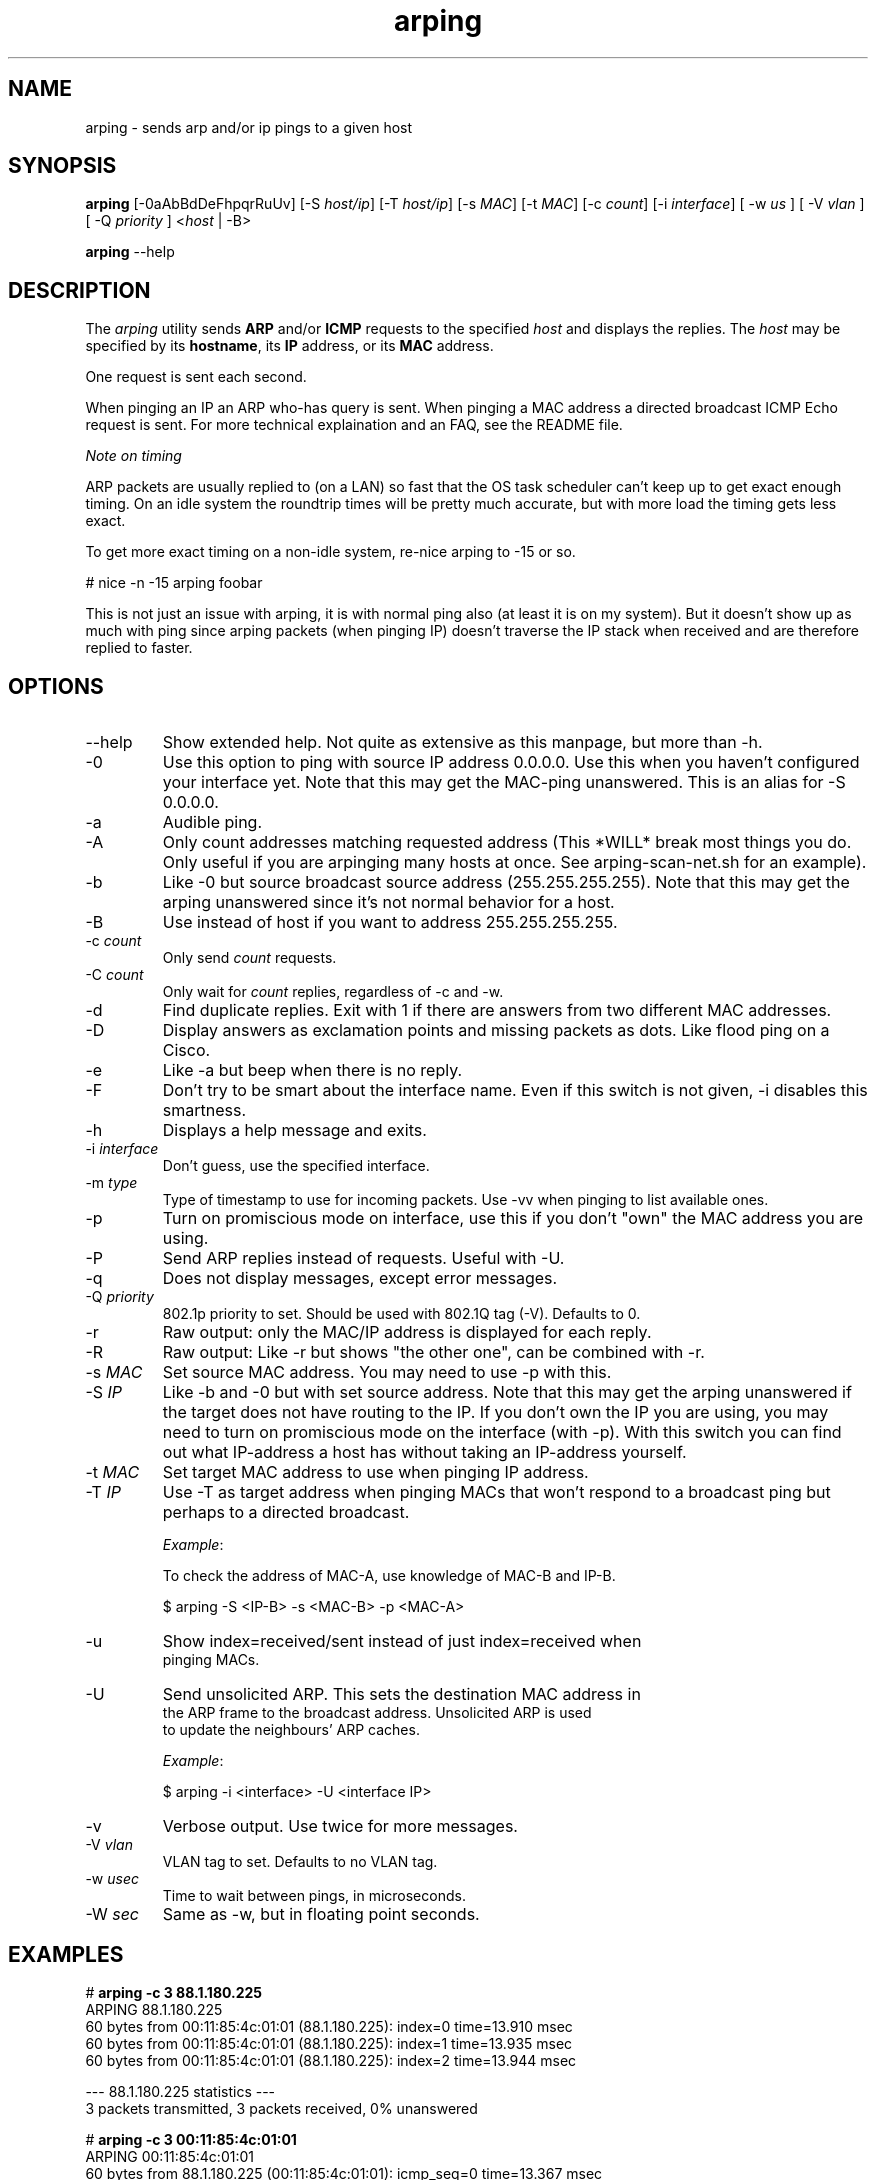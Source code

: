.TH "arping" "8" "21th June, 2003" "arping" ""

.PP 
.SH "NAME"
arping \- sends arp and/or ip pings to a given host
.PP 
.SH "SYNOPSIS"
\fBarping\fP [\-0aAbBdDeFhpqrRuUv] [\-S \fIhost/ip\fP] [\-T \fIhost/ip\fP] [\-s \fIMAC\fP]    [\-t \fIMAC\fP] [\-c \fIcount\fP] [\-i \fIinterface\fP] [ \-w \fIus\fP ] [ \-V \fIvlan\fP ] [ \-Q \fIpriority\fP ] <\fIhost\fP | \-B>
.PP 
\fBarping\fP \-\-help
.PP 
.SH "DESCRIPTION"
The \fIarping\fP utility sends \fBARP\fP and/or \fBICMP\fP requests to the specified \fIhost\fP and displays the replies\&. The \fIhost\fP may be specified by its \fBhostname\fP, its \fBIP\fP address, or its \fBMAC\fP address\&.
.PP 
One request is sent each second\&.
.PP 
When pinging an IP an ARP who\-has query is sent\&. When pinging a MAC
address a directed broadcast ICMP Echo request is sent\&. For more
technical explaination and an FAQ, see the README file\&.
.PP 
\fINote on timing\fP
.PP 
ARP packets are usually replied to (on a LAN) so fast that the OS task
scheduler can\(cq\&t keep up to get exact enough timing\&.
On an idle system the roundtrip times will be pretty much accurate, but
with more load the timing gets less exact\&.
.PP 
To get more exact timing on a non\-idle system, re\-nice arping to \-15 or so\&.
.PP 
# nice \-n \-15 arping foobar
.PP 
This is not just an issue with arping, it is with normal ping also
(at least it is on my system)\&. But it doesn\(cq\&t show up as much with ping
since arping packets (when pinging IP) doesn\(cq\&t traverse the IP stack when
received and are therefore replied to faster\&.
.PP 
.SH "OPTIONS"

.PP 
.IP "\-\-help"
Show extended help\&. Not quite as extensive as this manpage,
but more than \-h\&.
.IP "\-0"
Use this option to ping with source IP address 0\&.0\&.0\&.0\&. Use this
when you haven\(cq\&t configured your interface yet\&.
Note that this may get the MAC\-ping unanswered\&.
This is an alias for \-S 0\&.0\&.0\&.0\&.
.IP "\-a"
Audible ping\&.
.IP "\-A"
Only count addresses matching requested address (This *WILL*
break most things you do\&. Only useful if you are arpinging many
hosts at once\&. See arping\-scan\-net\&.sh for an example)\&.
.IP "\-b"
Like \-0 but source broadcast source address (255\&.255\&.255\&.255)\&.
Note that this may get the arping unanswered since it\(cq\&s not normal behavior
for a host\&.
.IP "\-B"
Use instead of host if you want to address 255\&.255\&.255\&.255\&.
.IP "\-c \fIcount\fP"
Only send \fIcount\fP requests\&.
.IP "\-C \fIcount\fP"
Only wait for \fIcount\fP replies, regardless of \-c and \-w\&.
.IP "\-d"
Find duplicate replies\&. Exit with 1 if there are answers from
two different MAC addresses\&.
.IP "\-D"
Display answers as exclamation points and missing packets as dots\&.
Like flood ping on a Cisco\&.
.IP "\-e"
Like \-a but beep when there is no reply\&.
.IP "\-F"
Don\(cq\&t try to be smart about the interface name\&. Even if this
switch is not given, \-i disables this smartness\&.
.IP "\-h"
Displays a help message and exits\&.
.IP "\-i \fIinterface\fP"
Don\(cq\&t guess, use the specified interface\&.
.IP "\-m \fItype\fP"
Type of timestamp to use for incoming packets\&.
Use \-vv when pinging to list available ones\&.
.IP "\-p"
Turn on promiscious mode on interface, use this if you don\(cq\&t
\(dq\&own\(dq\& the MAC address you are using\&.
.IP "\-P"
Send ARP replies instead of requests\&. Useful with \-U\&.
.IP "\-q"
Does not display messages, except error messages\&.
.IP "\-Q \fIpriority\fP"
802\&.1p priority to set\&. Should be used with 802\&.1Q tag (\-V)\&.
Defaults to 0\&.
.IP "\-r"
Raw output: only the MAC/IP address is displayed for each reply\&.
.IP "\-R"
Raw output: Like \-r but shows \(dq\&the other one\(dq\&, can be combined with
\-r\&.
.IP "\-s \fIMAC\fP"
Set source MAC address\&. You may need to use \-p with this\&.
.IP "\-S \fIIP\fP"
Like \-b and \-0 but with set source address\&.
Note that this may get the arping unanswered if the target does not have
routing to the IP\&. If you don\(cq\&t own the IP you are using, you may need to turn
on promiscious mode on the interface (with \-p)\&. With this switch you can find
out what IP\-address a host has without taking an IP\-address yourself\&.
.IP "\-t \fIMAC\fP"
Set target MAC address to use when pinging IP address\&.
.IP "\-T \fIIP\fP"
Use \-T as target address when pinging MACs that won\(cq\&t
respond to a broadcast ping but perhaps to a directed broadcast\&.
.IP 
\fIExample\fP:
.nf
.sp
To check the address of MAC\-A, use knowledge of MAC\-B and IP\-B\&.
.IP 
$ arping \-S <IP\-B> \-s <MAC\-B> \-p <MAC\-A>
.IP "\-u"
Show index=received/sent instead of just index=received when
pinging MACs\&.
.IP "\-U"
Send unsolicited ARP\&. This sets the destination MAC address in
the ARP frame to the broadcast address\&. Unsolicited ARP is used
to update the neighbours\(cq\& ARP caches\&.
.IP 
\fIExample\fP:
.nf
.sp
$ arping \-i <interface> \-U <interface IP>
.IP "\-v"
Verbose output\&. Use twice for more messages\&.
.IP "\-V \fIvlan\fP"
VLAN tag to set\&. Defaults to no VLAN tag\&.
.IP "\-w \fIusec\fP"
Time to wait between pings, in microseconds\&.
.IP "\-W \fIsec\fP"
Same as \-w, but in floating point seconds\&.

.PP 
.SH "EXAMPLES"
.nf
.sp
# \fBarping \-c 3 88\&.1\&.180\&.225\fP
ARPING 88\&.1\&.180\&.225
60 bytes from 00:11:85:4c:01:01 (88\&.1\&.180\&.225): index=0 time=13\&.910 msec
60 bytes from 00:11:85:4c:01:01 (88\&.1\&.180\&.225): index=1 time=13\&.935 msec
60 bytes from 00:11:85:4c:01:01 (88\&.1\&.180\&.225): index=2 time=13\&.944 msec
.PP 
\-\-\- 88\&.1\&.180\&.225 statistics \-\-\-
3 packets transmitted, 3 packets received,   0% unanswered
.PP 
# \fBarping \-c 3 00:11:85:4c:01:01\fP
ARPING 00:11:85:4c:01:01
60 bytes from 88\&.1\&.180\&.225 (00:11:85:4c:01:01): icmp_seq=0 time=13\&.367 msec
60 bytes from 88\&.1\&.180\&.225 (00:11:85:4c:01:01): icmp_seq=1 time=13\&.929 msec
60 bytes from 88\&.1\&.180\&.225 (00:11:85:4c:01:01): icmp_seq=2 time=13\&.929 msec
.PP 
\-\-\- 00:11:85:4c:01:01 statistics \-\-\-
3 packets transmitted, 3 packets received,   0% unanswered
.PP 
# \fBarping \-C 2 \-c 10 \-r 88\&.1\&.180\&.225\fP
00:11:85:4c:01:01
00:11:85:4c:01:01
.PP 
.fi
.in
.PP 
.SH "BUGS"

.PP 
You have to use \-B instead of arpinging 255\&.255\&.255\&.255, and \-b
instead of \-S 255\&.255\&.255\&.255\&. This is libnets fault\&.
.PP 
.SH "SEE ALSO"

.PP 
\fBping(8)\fP, \fBarp(8)\fP, \fBrarp(8)\fP
.PP 
.SH "AUTHOR"

.PP 
Arping was written by Thomas Habets <thomas@habets\&.se>\&.
.PP 
http://www\&.habets\&.pp\&.se/synscan/
.PP 
git clone http://github\&.com/ThomasHabets/arping\&.git
